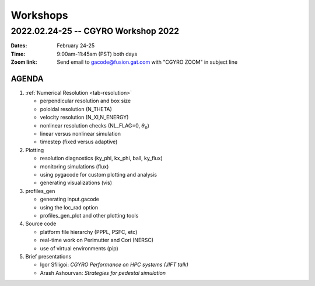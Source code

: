 Workshops
=========

2022.02.24-25 -- CGYRO Workshop 2022
~~~~~~~~~~~~~~~~~~~~~~~~~~~~~~~~~~~~

:Dates: February 24-25
:Time: 9:00am-11:45am (PST) both days
:Zoom link: Send email to gacode@fusion.gat.com with "CGYRO ZOOM" in subject line
	    
------
AGENDA
------


#. :ref:`Numerical Resolution <tab-resolution>`

   * perpendicular resolution and box size
   * poloidal resolution (N_THETA) 
   * velocity resolution (N_XI,N_ENERGY)
   * nonlinear resolution checks (NL_FLAG=0, :math:`\theta_0`)
   * linear versus nonlinear simulation
   * timestep (fixed versus adaptive)

#. Plotting

   * resolution diagnostics (ky_phi, kx_phi, ball, ky_flux)
   * monitoring simulations (flux)
   * using pygacode for custom plotting and analysis
   * generating visualizations (vis)

#. profiles_gen

   * generating input.gacode 
   * using the loc_rad option 
   * profiles_gen_plot and other plotting tools

#. Source code

   * platform file hierarchy (PPPL, PSFC, etc)  
   * real-time work on Perlmutter and Cori (NERSC) 
   * use of virtual environments (pip)

#. Brief presentations

   * Igor Sfiligoi: *CGYRO Performance on HPC systems (JIFT talk)*
   * Arash Ashourvan: *Strategies for pedestal simulation*

